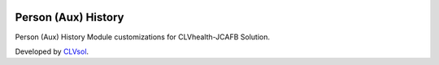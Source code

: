 .. image:: https://img.shields.io/badge/licence-AGPL--3-blue.svg
   :target: http://www.gnu.org/licenses/agpl-3.0-standalone.html
   :alt: License: AGPL-3

====================
Person (Aux) History
====================

Person (Aux) History Module customizations for CLVhealth-JCAFB Solution.

Developed by `CLVsol <https://github.com/CLVsol>`_.
